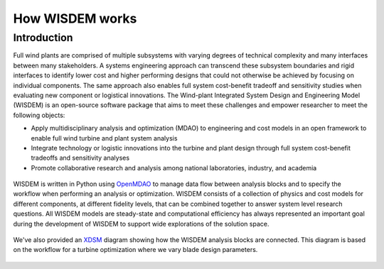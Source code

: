 .. _how_wisdem_works:

How WISDEM works
================

Introduction
------------

Full wind plants are comprised of multiple subsystems with varying degrees of technical complexity and many interfaces between many stakeholders. A systems engineering approach can transcend these subsystem boundaries and rigid interfaces to identify lower cost and higher performing designs that could not otherwise be achieved by focusing on individual components. The same approach also enables full system cost-benefit tradeoff and sensitivity studies when evaluating new component or logistical innovations. The Wind-plant Integrated System Design and Engineering Model (WISDEM) is an open-source software package that aims to meet these challenges and empower researcher to meet the following objects:

- Apply multidisciplinary analysis and optimization (MDAO) to engineering and cost models in an open framework to enable full wind turbine and plant system analysis
- Integrate technology or logistic innovations into the turbine and plant design through full system cost-benefit tradeoffs and sensitivity analyses
- Promote collaborative research and analysis among national laboratories, industry, and academia

.. figure:: /images/wisdem/workflow.*
    :align: center

WISDEM is written in Python using `OpenMDAO <https://openmdao.org/>`_ to manage data flow between analysis blocks and to specify the workflow when performing an analysis or optimization.  WISDEM consists of a collection of physics and cost models for different components, at different fidelity levels, that can be combined together to answer system level research questions. All WISDEM models are steady-state and computational efficiency has always represented an important goal during the development of WISDEM to support wide explorations of the solution space.


.. figure:: /images/wisdem/WISDEM_Overview2.*
    :align: center

We've also provided an `XDSM <https://mdolab.engin.umich.edu/wiki/xdsm-overview.html>`_ diagram showing how the WISDEM analysis blocks are connected.
This diagram is based on the workflow for a turbine optimization where we vary blade design parameters.

.. figure:: /images/wisdem/xdsm_wisdem.*
    :align: center

